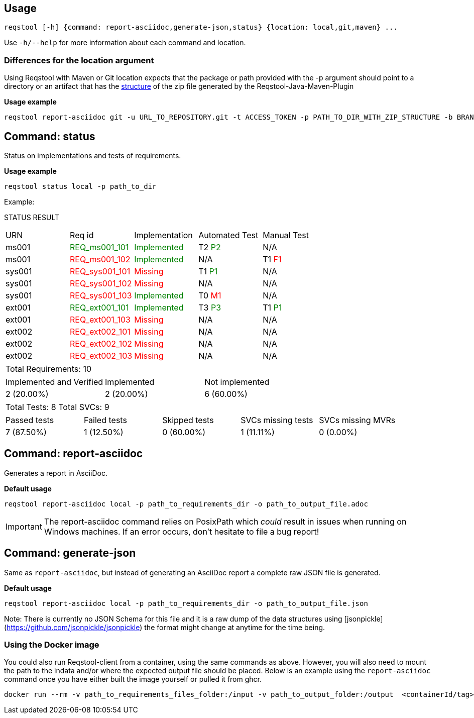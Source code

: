 == Usage

```bash
reqstool [-h] {command: report-asciidoc,generate-json,status} {location: local,git,maven} ...
```

Use `-h/--help` for more information about each command and location.

=== Differences for the location argument

Using Reqstool with Maven or Git location expects that the package or path provided with the -p argument should point to a directory or an artifact that has the xref:data.adoc#maven-artifact-zip-directory-structure[structure] of the zip file generated by the Reqstool-Java-Maven-Plugin 

*Usage example*
```bash
reqstool report-asciidoc git -u URL_TO_REPOSITORY.git -t ACCESS_TOKEN -p PATH_TO_DIR_WITH_ZIP_STRUCTURE -b BRANCH_NAME 
```


[[status]]
== Command: status
Status on implementations and tests of requirements.

*Usage example*
```bash
reqstool status local -p path_to_dir
```

Example:

STATUS RESULT

|===
| URN | Req id | Implementation| Automated Test | Manual Test
| ms001 | +++<span style="color:green">REQ_ms001_101</span>+++ | +++<span style="color:green">Implemented</span>+++ | T2 +++<span style="color:green">P2</span>+++ | N/A
| ms001 | +++<span style="color:red">REQ_ms001_102</span>+++ | +++<span style="color:green">Implemented</span>+++ | N/A | T1 +++<span style="color:red">F1</span>+++
| sys001 | +++<span style="color:red">REQ_sys001_101</span>+++ | +++<span style="color:red">Missing</span>+++ | T1 +++<span style="color:green">P1</span>+++ | N/A
| sys001 | +++<span style="color:red">REQ_sys001_102</span>+++ | +++<span style="color:red">Missing</span>+++ | N/A | N/A
| sys001 | +++<span style="color:red">REQ_sys001_103</span>+++ | +++<span style="color:green">Implemented</span>+++ | T0 +++<span style="color:red">M1</span>+++ | N/A
| ext001 | +++<span style="color:green">REQ_ext001_101</span>+++ | +++<span style="color:green">Implemented</span>+++ | T3 +++<span style="color:green">P3</span>+++ | T1 +++<span style="color:green">P1</span>+++
| ext001 | +++<span style="color:red">REQ_ext001_103</span>+++ | +++<span style="color:red">Missing</span>+++ | N/A | N/A
| ext002 | +++<span style="color:red">REQ_ext002_101</span>+++ | +++<span style="color:red">Missing</span>+++ | N/A | N/A
| ext002 | +++<span style="color:red">REQ_ext002_102</span>+++ | +++<span style="color:red">Missing</span>+++ | N/A | N/A
| ext002 | +++<span style="color:red">REQ_ext002_103</span>+++ | +++<span style="color:red">Missing</span>+++ | N/A | N/A
|===

|===
| Total Requirements: 10
|===
|===
| Implemented and Verified | Implemented | Not implemented
| 2 (20.00%) | 2 (20.00%) | 6 (60.00%)
|===

|===
| Total Tests: 8 | Total SVCs: 9
|===
|===
| Passed tests | Failed tests | Skipped tests | SVCs missing tests | SVCs missing MVRs
| 7 (87.50%) | 1 (12.50%) | 0 (60.00%) | 1 (11.11%) | 0 (0.00%)
|===

[[report]]
== Command: report-asciidoc

Generates a report in AsciiDoc.

*Default usage*

```bash
reqstool report-asciidoc local -p path_to_requirements_dir -o path_to_output_file.adoc
```

IMPORTANT: The report-asciidoc command relies on PosixPath which _could_ result in issues when running on Windows machines. If an error occurs, don't hesitate to file a bug report!

== Command: generate-json
[[generate-json]]

Same as `report-asciidoc`, but instead of generating an AsciiDoc report a complete raw JSON file is generated. 

*Default usage*

```bash
reqstool report-asciidoc local -p path_to_requirements_dir -o path_to_output_file.json
```

Note: There is currently no JSON Schema for this file and it is a raw dump of the data structures using [jsonpickle](https://github.com/jsonpickle/jsonpickle) the format might change at anytime for the time being.


=== Using the Docker image

You could also run Reqstool-client from a container, using the same commands as above. However, you will also need to mount the path to the indata and/or where the expected output file should be placed. Below is an example using the `report-asciidoc` command once you have either built the image yourself or pulled it from ghcr.

```bash
docker run --rm -v path_to_requirements_files_folder:/input -v path_to_output_folder:/output  <containerId/tag> sh -c "reqstool report-asciidoc local -p ./test -o ./output/report_example.adoc"
```